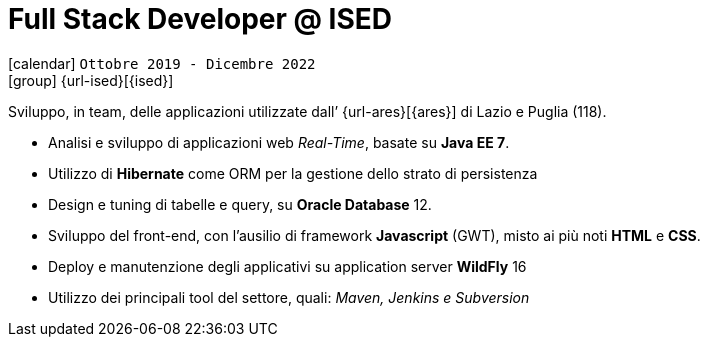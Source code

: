 [[_2019-10-software-developer-in-ised]]
= Full Stack Developer @ ISED

icon:calendar[] `Ottobre 2019 - Dicembre 2022` +
icon:group[] {url-ised}[{ised}]

Sviluppo, in team, delle applicazioni utilizzate dall’ {url-ares}[{ares}] di Lazio e Puglia (118).

* Analisi e sviluppo di applicazioni web _Real-Time_, basate su *Java EE 7*.
* Utilizzo di *Hibernate* come ORM per la gestione dello strato di persistenza
* Design e tuning di tabelle e query, su *Oracle Database* 12.
* Sviluppo del front-end, con l’ausilio di framework *Javascript* (GWT), misto ai più noti *HTML* e *CSS*.
* Deploy e manutenzione degli applicativi su application server *WildFly* 16
* Utilizzo dei principali tool del settore, quali: _Maven, Jenkins e Subversion_
